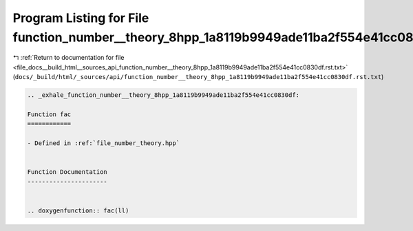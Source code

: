 
.. _program_listing_file_docs__build_html__sources_api_function_number__theory_8hpp_1a8119b9949ade11ba2f554e41cc0830df.rst.txt:

Program Listing for File function_number__theory_8hpp_1a8119b9949ade11ba2f554e41cc0830df.rst.txt
================================================================================================

|exhale_lsh| :ref:`Return to documentation for file <file_docs__build_html__sources_api_function_number__theory_8hpp_1a8119b9949ade11ba2f554e41cc0830df.rst.txt>` (``docs/_build/html/_sources/api/function_number__theory_8hpp_1a8119b9949ade11ba2f554e41cc0830df.rst.txt``)

.. |exhale_lsh| unicode:: U+021B0 .. UPWARDS ARROW WITH TIP LEFTWARDS

.. code-block:: cpp

   .. _exhale_function_number__theory_8hpp_1a8119b9949ade11ba2f554e41cc0830df:
   
   Function fac
   ============
   
   - Defined in :ref:`file_number_theory.hpp`
   
   
   Function Documentation
   ----------------------
   
   
   .. doxygenfunction:: fac(ll)
